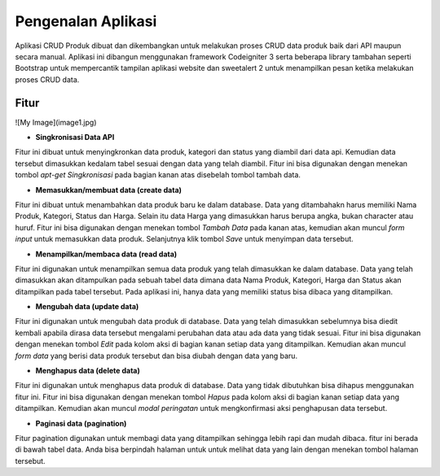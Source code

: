 ###################
Pengenalan Aplikasi
###################

Aplikasi CRUD Produk dibuat dan dikembangkan untuk melakukan proses CRUD data produk baik dari API maupun secara manual. Aplikasi ini dibangun menggunakan framework Codeigniter 3 serta beberapa library tambahan seperti Bootstrap untuk mempercantik tampilan aplikasi website dan sweetalert 2 untuk menampilkan pesan ketika melakukan proses CRUD data.

*******************
Fitur
*******************
![My Image](image1.jpg)

*  **Singkronisasi Data API**
Fitur ini dibuat untuk menyingkronkan data produk, kategori dan status yang diambil dari data api. Kemudian data tersebut dimasukkan kedalam tabel sesuai dengan data yang telah diambil. Fitur ini bisa digunakan dengan menekan tombol `apt-get` `Singkronisasi` pada bagian kanan atas disebelah tombol tambah data.

*  **Memasukkan/membuat data (create data)**
Fitur ini dibuat untuk menambahkan data produk baru ke dalam database. Data yang ditambahakn harus memiliki Nama Produk, Kategori, Status dan Harga. Selain itu data Harga yang dimasukkan harus berupa angka, bukan character atau huruf. Fitur ini bisa digunakan dengan menekan tombol `Tambah Data` pada kanan atas, kemudian akan muncul `form input` untuk memasukkan data produk. Selanjutnya klik tombol `Save` untuk menyimpan data tersebut.

*  **Menampilkan/membaca data (read data)**
Fitur ini digunakan untuk menampilkan semua data produk yang telah dimasukkan ke dalam database. Data yang telah dimasukkan akan ditampulkan pada sebuah tabel data dimana data Nama Produk, Kategori, Harga dan Status akan ditampilkan pada tabel tersebut. Pada aplikasi ini, hanya data yang memiliki status bisa dibaca yang ditampilkan.

*  **Mengubah data (update data)**
Fitur ini digunakan untuk mengubah data produk di database. Data yang telah dimasukkan sebelumnya bisa diedit kembali apabila dirasa data tersebut mengalami perubahan data atau ada data yang tidak sesuai. Fitur ini bisa digunakan dengan menekan tombol `Edit` pada kolom aksi di bagian kanan setiap data yang ditampilkan. Kemudian akan muncul `form data` yang berisi data produk tersebut dan bisa diubah dengan data yang baru.

*  **Menghapus data (delete data)**
Fitur ini digunakan untuk menghapus data produk di database. Data yang tidak dibutuhkan bisa dihapus menggunakan fitur ini. Fitur ini bisa digunakan dengan menekan tombol `Hapus` pada kolom aksi di bagian kanan setiap data yang ditampilkan. Kemudian akan muncul `modal peringatan` untuk mengkonfirmasi aksi penghapusan data tersebut.

*  **Paginasi data (pagination)**
Fitur pagination digunakan untuk membagi data yang ditampilkan sehingga lebih rapi dan mudah dibaca. fitur ini berada di bawah tabel data. Anda bisa berpindah halaman untuk untuk melihat data yang lain dengan menekan tombol halaman tersebut.
